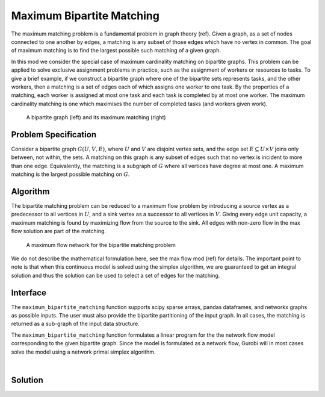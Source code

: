 Maximum Bipartite Matching
==========================

The maximum matching problem is a fundamental problem in graph theory (ref).
Given a graph, as a set of nodes connected to one another by edges, a matching
is any subset of those edges which have no vertex in common. The goal of
maximum matching is to find the largest possible such matching of a given
graph.

In this mod we consider the special case of maximum cardinality matching on
bipartite graphs. This problem can be applied to solve exclusive assignment
problems in practice, such as the assignment of workers or resources to tasks.
To give a brief example, if we construct a bipartite graph where one of the
bipartite sets represents tasks, and the other workers, then a matching is a
set of edges each of which assigns one worker to one task. By the properties
of a matching, each worker is assigned at most one task and each task is
completed by at most one worker. The maximum cardinality matching is one which
maximises the number of completed tasks (and workers given work).

.. Figure generated using networkx, see bipartite-matching-figs.py
.. figure:: figures/bipartite-matching-example.png
    :width: 400
    :alt: Bipartite matching example

    A bipartite graph (left) and its maximum matching (right)

Problem Specification
---------------------

Consider a bipartite graph :math:`G(U, V, E)`, where :math:`U` and :math:`V`
are disjoint vertex sets, and the edge set :math:`E \subseteq U \times V`
joins only between, not within, the sets. A matching on this graph is any
subset of edges such that no vertex is incident to more than one edge.
Equivalently, the matching is a subgraph of :math:`G` where all vertices
have degree at most one. A maximum matching is the largest possible matching
on :math:`G`.

Algorithm
---------

The bipartite matching problem can be reduced to a maximum flow problem by
introducing a source vertex as a predecessor to all vertices in :math:`U`,
and a sink vertex as a successor to all vertices in :math:`V`. Giving every
edge unit capacity, a maximum matching is found by maximizing flow from the
source to the sink. All edges with non-zero flow in the max flow solution
are part of the matching.

.. Figure generated using networkx, see bipartite-matching-figs.py
.. figure:: figures/bipartite-matching-flow.png
    :width: 400
    :alt: Bipartite matching flow network

    A maximum flow network for the bipartite matching problem


We do not describe the mathematical formulation here, see the max flow mod (ref)
for details. The important point to note is that when this continuous model is
solved using the simplex algorithm, we are guaranteed to get an integral solution
and thus the solution can be used to select a set of edges for the matching.

Interface
---------

The ``maximum_bipartite_matching`` function supports scipy sparse arrays, pandas
dataframes, and networkx graphs as possible inputs. The user must also provide
the bipartite partitioning of the input graph. In all cases, the matching is
returned as a sub-graph of the input data structure.

.. tabs::

    .. group-tab:: scipy

        When given a scipy sparse array representing the adjacency matrix of
        the graph, the user must also provide the two disjoint node sets as
        numpy arrays. The mod will return the adjacency matrix of the matching
        as a scipy sparse array.

        .. testcode:: bipartite_matching_sp

            import numpy as np
            import scipy.sparse as sp

            from gurobi_optimods.bipartite_matching import maximum_bipartite_matching

            # Create a simple bipartite graph as a sparse matrix
            nodes1 = np.array([0, 1, 2, 3, 4])
            nodes2 = np.array([5, 6, 7])
            row = [0, 3, 4, 0, 1, 3]
            col = [7, 5, 5, 6, 6, 7]
            data = [1, 1, 1, 1, 1, 1]
            adjacency = sp.coo_array((data, (row, col)), shape=(8, 8))

            # Compute the maximum matching
            matching = maximum_bipartite_matching(adjacency, nodes1, nodes2)

        .. testoutput:: bipartite_matching_sp
            :hide:

            ...
            Optimal objective  3.000000000e+00

    .. group-tab:: networkx

        When given a networkx graph as input, the user must also provide the
        two disjoint node sets as numpy arrays. The mod will return the matching
        as a networkx graph (a subgraph of the input).

        .. testcode:: bipartite_matching_nx

            import networkx as nx
            import numpy as np
            from gurobi_optimods.bipartite_matching import maximum_bipartite_matching

            # Create a random bipartite graph
            graph = nx.bipartite.random_graph(n=5, m=4, p=0.4, seed=123)
            nodes1 = np.arange(5)
            nodes2 = np.arange(5, 5 + 4)

            # Compute the maximum matching
            matching = maximum_bipartite_matching(graph, nodes1, nodes2)

        .. testoutput:: bipartite_matching_nx
            :hide:

            ...
            Optimal objective  4.000000000e+00

    .. group-tab:: pandas

        The mod accepts pandas dataframes as input, where two columns in the
        dataframe describe the source and target vertices of an edge. The user
        must also provide the source and target column names as inputs to the
        mode. The matching will be returned as a subset of the rows in the
        original dataframe, including all columns present in the original
        dataframe, but only those rows corresponding to the maximum matching.

        .. testcode:: bipartite_matching_pd

            import pandas as pd
            from gurobi_optimods.bipartite_matching import maximum_bipartite_matching

            # Read in some task-worker assignment data
            frame = pd.DataFrame([
                {"expert": "Jill", "task": "uphill"},
                {"expert": "Jack", "task": "uphill"},
                {"expert": "Jill", "task": "fetchpail"},
            ])

            # Compute the maximum matching
            matching = maximum_bipartite_matching(frame, "expert", "task")

        .. testoutput:: bipartite_matching_pd
            :hide:

            ...
            Optimal objective  2.000000000e+00


The ``maximum_bipartite_matching`` function formulates a linear program for the
the network flow model corresponding to the given bipartite graph. Since the
model is formulated as a network flow, Gurobi will in most cases solve the model
using a network primal simplex algorithm.

.. collapse:: View Gurobi logs

    .. code-block:: text

        Solving maximum matching n1=5 n2=4 |E|=11
        Gurobi Optimizer version 10.0.1 build v10.0.1rc0 (mac64[x86])

        CPU model: Intel(R) Core(TM) i5-1038NG7 CPU @ 2.00GHz
        Thread count: 4 physical cores, 8 logical processors, using up to 8 threads

        Optimize a model with 11 rows, 21 columns and 42 nonzeros
        Model fingerprint: 0x6966afa3
        Coefficient statistics:
          Matrix range     [1e+00, 1e+00]
          Objective range  [1e+00, 1e+00]
          Bounds range     [1e+00, 1e+00]
          RHS range        [0e+00, 0e+00]
        Presolve removed 2 rows and 3 columns
        Presolve time: 0.00s
        Presolved: 9 rows, 18 columns, 36 nonzeros

        Iteration    Objective       Primal Inf.    Dual Inf.      Time
               0    4.0000000e+00   8.000000e+00   0.000000e+00      0s
               6    4.0000000e+00   0.000000e+00   0.000000e+00      0s

        Solved in 6 iterations and 0.00 seconds (0.00 work units)
        Optimal objective  4.000000000e+00
        Max bipartite matching |E|=4

|

Solution
--------

.. tabs::

    .. group-tab:: scipy

        The maximum matching is returned as a subgraph of the original bipartite
        graph, as a ``scipy.sparse`` array. Inspecting the result, it is clear that
        this is a maximum matching, since no two edges share a node in common, and
        all nodes in the second set are incident to an edge in the matching.

        .. doctest:: bipartite_matching_sp
            :options: +NORMALIZE_WHITESPACE

            >>> print(sp.triu(matching))
              (0, 7)        1.0
              (1, 6)        1.0
              (3, 5)        1.0

    .. group-tab:: networkx

        The maximum matching is returned as a subgraph of the original bipartite
        graph, as a ``nx.Graph`` graph. Inspecting the result, it is clear that
        this is a maximum matching, since no two edges share a node in common, and
        all nodes in the second set are incident to an edge in the matching.

        .. testcode:: bipartite_matching_nx

            import matplotlib.pyplot as plt

            fig, (ax1, ax2) = plt.subplots(1, 2)
            layout = nx.bipartite_layout(graph, nodes1)
            nx.draw(graph, layout, ax=ax1)
            nx.draw(matching, layout, ax=ax2)

        .. image:: figures/bipartite-matching-result.png
          :width: 400
          :alt: Bipartite matching result

    .. group-tab:: pandas

        The maximum matching returns a subset of the original dataframe. We can
        see in this case that each expert is assigned exactly one task, and each
        task is only to be completed once.

        .. doctest:: bipartite_matching_pd
            :options: +NORMALIZE_WHITESPACE

            >>> matching
              expert       task
            0   Jack     uphill
            1   Jill  fetchpail
